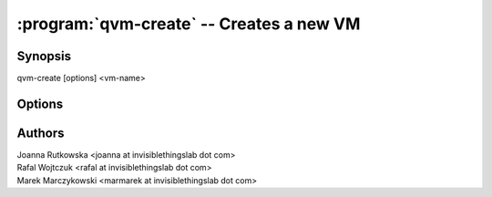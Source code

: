 .. program:: qvm-create

=========================================
:program:`qvm-create` -- Creates a new VM
=========================================

Synopsis
========
| qvm-create [options] <vm-name>

Options
=======

.. option:: --help, -h

    Show this help message and exit

.. option:: --template=TEMPLATE, -t TEMPLATE

    Specify the TemplateVM to use

.. option:: --label=LABEL, -l LABEL

    Specify the label to use for the new VM (e.g. red, yellow, green, ...)

.. option:: --proxy, -p

    Create ProxyVM

.. option:: --net, -n

    Create NetVM

.. option:: --hvm, -H

    Create HVM (standalone, unless :option:`--template` option used)

.. option:: --hvm-template

    Create HVM template

.. option:: --root-move-from=ROOT_MOVE, -R ROOT_MOVE

    Use provided root.img instead of default/empty one
    (file will be *moved*)

.. option:: --root-copy-from=ROOT_COPY, -r ROOT_COPY

    Use provided root.img instead of default/empty one
    (file will be *copied*)

.. option:: --standalone, -s

    Create standalone VM --- independent of template

.. option:: --mem=MEM, -m MEM

    Initial memory size (in MB)

.. option:: --vcpus=VCPUS, -c VCPUS

    VCPUs count

.. option:: --internal, -i

    Create VM for internal use only (hidden in qubes-manager, no appmenus)

.. option:: --force-root

    Force to run, even with root privileges

.. option:: --quiet, -q

    Be quiet
           
Authors
=======
| Joanna Rutkowska <joanna at invisiblethingslab dot com>
| Rafal Wojtczuk <rafal at invisiblethingslab dot com>
| Marek Marczykowski <marmarek at invisiblethingslab dot com>

